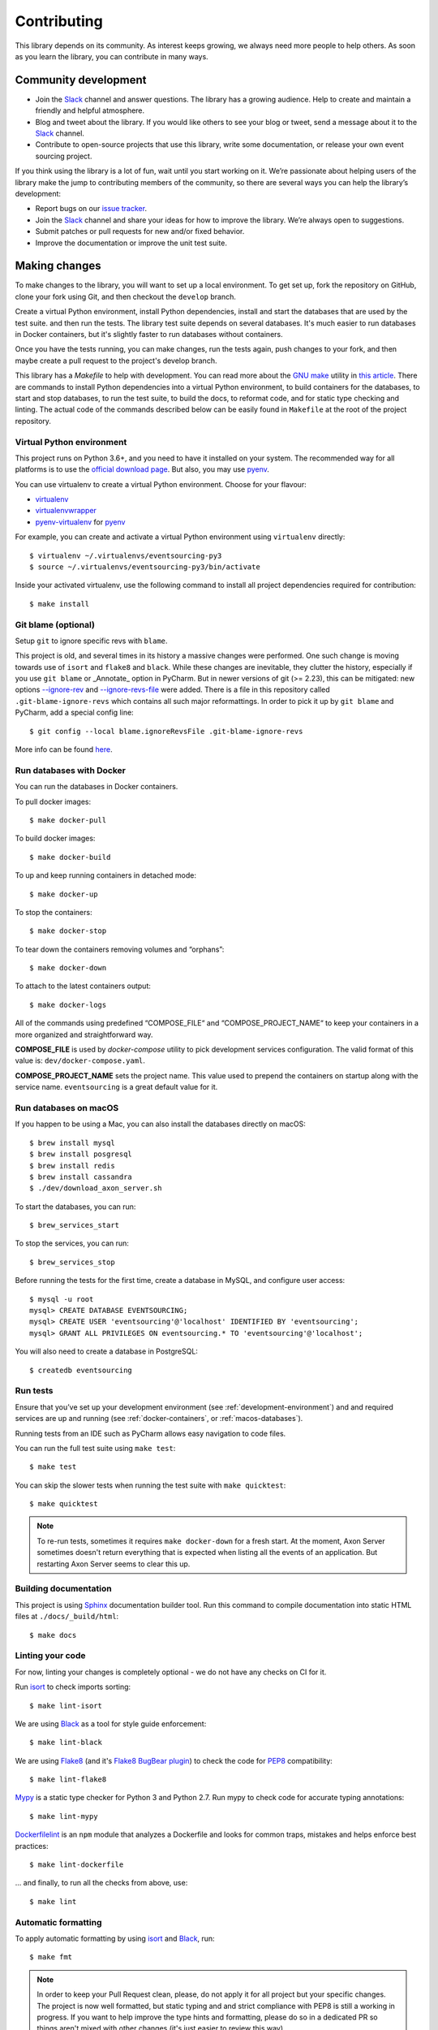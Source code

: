============
Contributing
============

This library depends on its community. As interest keeps growing, we always need more people to help
others. As soon as you learn the library, you can contribute in many ways.

Community development
=====================

- Join the Slack_ channel and answer questions. The library has a growing audience. Help to create
  and maintain a friendly and helpful atmosphere.

- Blog and tweet about the library. If you would like others to see your blog or tweet, send a
  message about it to the Slack_ channel.

- Contribute to open-source projects that use this library, write some documentation, or release
  your own event sourcing project.


.. _Slack: https://join.slack.com/t/eventsourcinginpython/shared_invite/enQtMjczNTc2MzcxNDI0LTJjMmJjYTc3ODQ3M2YwOTMwMDJlODJkMjk3ZmE1MGYyZDM4MjIxODZmYmVkZmJkODRhZDg5N2MwZjk1YzU3NmY>`__.


If you think using the library is a lot of fun, wait until you start working on it. We’re passionate
about helping users of the library make the jump to contributing members of the community, so there
are several ways you can help the library’s development:

- Report bugs on our `issue tracker <https://github.com/johnbywater/eventsourcing/issues>`__.
- Join the Slack_ channel and share your ideas for how to improve the library. We’re always
  open to suggestions.
- Submit patches or pull requests for new and/or fixed behavior.
- Improve the documentation or improve the unit test suite.


Making changes
==============

To make changes to the library, you will want to set up a local environment.
To get set up, fork the repository on GitHub, clone your fork using Git, and
then checkout the ``develop`` branch.

Create a virtual Python environment, install Python dependencies, install
and start the databases that are used by the test suite. and then run the tests.
The library test suite depends on several databases. It's much easier to run
databases in Docker containers, but it's slightly faster to run databases
without containers.

Once you have the tests running, you can make changes, run the tests again,
push changes to your fork, and then maybe create a pull request to the project's
develop branch.

This library has a `Makefile` to help with development. You can read more about
the `GNU make`_ utility in `this article`_. There are commands to install Python
dependencies into a virtual Python environment, to build containers for the databases,
to start and stop databases, to run the test suite, to build the docs, to reformat code,
and for static type checking and linting. The actual code of the commands described
below can be easily found in ``Makefile`` at the root of the project repository.

.. _GNU make: https://www.gnu.org/software/make/
.. _this article: https://opensource.com/article/18/8/what-how-makefile

.. _development-environment:

Virtual Python environment
--------------------------

This project runs on Python 3.6+, and you need to have it installed on your system.
The recommended way for all platforms is to use the `official download page`_.
But also, you may use pyenv_.

.. _official download page: https://www.python.org/downloads/
.. _pyenv: https://github.com/pyenv/pyenv

You can use virtualenv to create a virtual Python environment. Choose for your flavour:

- virtualenv_
- virtualenvwrapper_
- pyenv-virtualenv_ for pyenv_

.. _virtualenv: https://pypi.org/project/virtualenv/
.. _virtualenvwrapper: https://virtualenvwrapper.readthedocs.io/en/latest/
.. _pyenv-virtualenv: https://github.com/pyenv/pyenv-virtualenv

For example, you can create and activate a virtual Python environment using ``virtualenv`` directly::

    $ virtualenv ~/.virtualenvs/eventsourcing-py3
    $ source ~/.virtualenvs/eventsourcing-py3/bin/activate

Inside your activated virtualenv, use the following command to install all project dependencies
required for contribution::

    $ make install


Git blame (optional)
--------------------

Setup ``git`` to ignore specific revs with ``blame``.

This project is old, and several times in its history a massive changes were performed.
One such change is moving towards use of ``isort`` and ``flake8`` and ``black``. While
these changes are inevitable, they clutter the history, especially if you use ``git blame``
or _Annotate_ option in PyCharm. But in newer versions of git (>= 2.23), this can be
mitigated: new options `--ignore-rev`_ and `--ignore-revs-file`_ were added.  There is
a file in this repository called ``.git-blame-ignore-revs`` which contains all such
major reformattings. In order to pick it up by ``git blame`` and PyCharm, add a special
config line::

    $ git config --local blame.ignoreRevsFile .git-blame-ignore-revs

More info can be found here_.

.. _--ignore-rev: https://git-scm.com/docs/git-blame#Documentation/git-blame.txt---ignore-revltrevgt
.. _--ignore-revs-file: https://git-scm.com/docs/git-blame#Documentation/git-blame.txt---ignore-revs-fileltfilegt
.. _here: https://www.moxio.com/blog/43/ignoring-bulk-change-commits-with-git-blame


.. _docker-containers:

Run databases with Docker
-------------------------

You can run the databases in Docker containers.

To pull docker images::

    $ make docker-pull

To build docker images::

    $ make docker-build

To up and keep running containers in detached mode::

    $ make docker-up

To stop the containers::

    $ make docker-stop

To tear down the containers removing volumes and “orphans”::

    $ make docker-down

To attach to the latest containers output::

    $ make docker-logs

All of the commands using predefined “COMPOSE_FILE“ and “COMPOSE_PROJECT_NAME“ to keep
your containers in a more organized and straightforward way.

**COMPOSE_FILE** is used by *docker-compose* utility to pick development services
configuration. The valid format of this value is: ``dev/docker-compose.yaml``.

**COMPOSE_PROJECT_NAME** sets the project name. This value used to prepend the
containers on startup along with the service name. ``eventsourcing`` is a great
default value for it.

.. _macos-databases:

Run databases on macOS
----------------------

If you happen to be using a Mac, you can also install the
databases directly on macOS::

    $ brew install mysql
    $ brew install posgresql
    $ brew install redis
    $ brew install cassandra
    $ ./dev/download_axon_server.sh

To start the databases, you can run::

    $ brew_services_start

To stop the services, you can run::

    $ brew_services_stop

Before running the tests for the first time, create a database in MySQL, and configure user access::

    $ mysql -u root
    mysql> CREATE DATABASE EVENTSOURCING;
    mysql> CREATE USER 'eventsourcing'@'localhost' IDENTIFIED BY 'eventsourcing';
    mysql> GRANT ALL PRIVILEGES ON eventsourcing.* TO 'eventsourcing'@'localhost';

You will also need to create a database in PostgreSQL::

    $ createdb eventsourcing


Run tests
---------

Ensure that you’ve set up your development environment (see :ref:`development-environment`) and
and required services are up and running (see :ref:`docker-containers`, or :ref:`macos-databases`).

Running tests from an IDE such as PyCharm allows easy navigation to code files.

You can run the full test suite using ``make test``::

    $ make test

You can skip the slower tests when running the test suite with ``make quicktest``::

    $ make quicktest

.. note::
    To re-run tests, sometimes it requires ``make docker-down`` for a fresh start.
    At the moment, Axon Server sometimes doesn't return everything that is expected
    when listing all the events of an application. But restarting Axon Server seems
    to clear this up.


Building documentation
----------------------

This project is using Sphinx_ documentation builder tool. Run this command to compile documentation
into static HTML files at ``./docs/_build/html``::

    $ make docs

.. _Sphinx: https://www.sphinx-doc.org/en/master/


Linting your code
-----------------

For now, linting your changes is completely optional - we do not have any checks on CI for it.

Run isort_ to check imports sorting::

    $ make lint-isort

We are using Black_ as a tool for style guide enforcement::

    $ make lint-black

We are using Flake8_ (and it's `Flake8 BugBear plugin`_) to check the code for PEP8_ compatibility::

    $ make lint-flake8

Mypy_ is a static type checker for Python 3 and Python 2.7. Run mypy to check code for accurate typing annotations::

    $ make lint-mypy

Dockerfilelint_ is an ``npm`` module that analyzes a Dockerfile and looks for
common traps, mistakes and helps enforce best practices::

    $ make lint-dockerfile

... and finally, to run all the checks from above, use::

    $ make lint

.. _isort: https://github.com/timothycrosley/isort
.. _Black: https://black.readthedocs.io/en/stable/
.. _Dockerfilelint: https://hub.docker.com/r/replicated/dockerfilelint
.. _Flake8: https://flake8.pycqa.org/en/latest/
.. _Flake8 BugBear plugin: https://github.com/PyCQA/flake8-bugbear
.. _PEP8: https://www.python.org/dev/peps/pep-0008/
.. _Mypy: https://mypy.readthedocs.io/en/stable/


Automatic formatting
--------------------

To apply automatic formatting by using isort_ and Black_, run::

    $ make fmt

.. note::
    In order to keep your Pull Request clean, please, do not apply it for all project
    but your specific changes. The project is now well formatted, but static typing
    and and strict compliance with PEP8 is still a working in progress. If you want
    to help improve the type hints and formatting, please do so in a dedicated PR
    so things aren't mixed with other changes (it's just easier to review this way).
